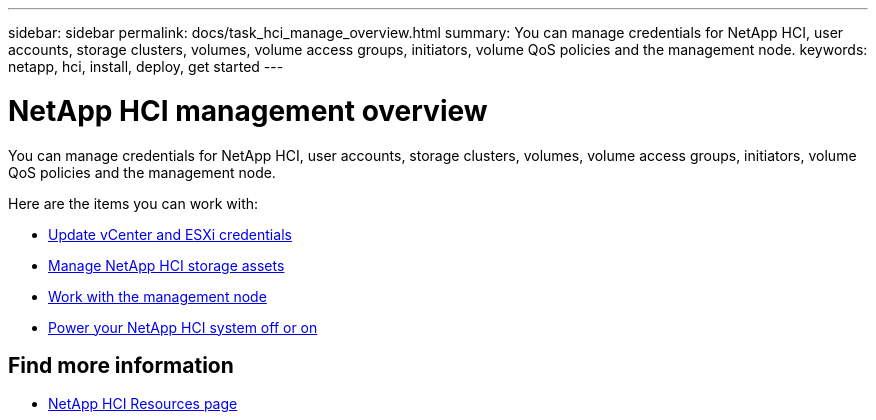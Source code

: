 ---
sidebar: sidebar
permalink: docs/task_hci_manage_overview.html
summary: You can manage credentials for NetApp HCI, user accounts, storage clusters, volumes, volume access groups, initiators, volume QoS policies and the management node.
keywords: netapp, hci, install, deploy, get started
---

= NetApp HCI management overview

:hardbreaks:
:nofooter:
:icons: font
:linkattrs:
:imagesdir: ../media/

[.lead]
You can manage credentials for NetApp HCI, user accounts, storage clusters, volumes, volume access groups, initiators, volume QoS policies and the management node.

Here are the items you can work with:

* link:task_hci_credentials_vcenter_esxi.html[Update vCenter and ESXi credentials]
* link:task_hcc_manage_storage_overview.html[Manage NetApp HCI storage assets]
* link:task_mnode_work_overview.html[Work with the management node]
* link:concept_nde_hci_power_off_on.html[Power your NetApp HCI system off or on]



[discrete]
== Find more information
*	https://www.netapp.com/hybrid-cloud/hci-documentation/[NetApp HCI Resources page^]
